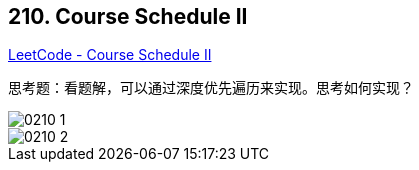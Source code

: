 == 210. Course Schedule II

https://leetcode.com/problems/course-schedule-ii/[LeetCode - Course Schedule II]

思考题：看题解，可以通过深度优先遍历来实现。思考如何实现？

image::images/0210-1.png[]

image::images/0210-2.png[]